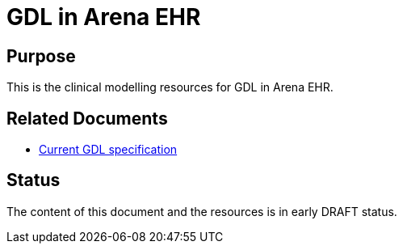 = GDL in Arena EHR

== Purpose

This is the clinical modelling resources for GDL in Arena EHR. 

== Related Documents

* https://github.com/openEHR/gdl-tools/blob/master/cds/docs/specs/gdl-specs.pdf?raw=true[Current GDL specification]

== Status
The content of this document and the resources is in early DRAFT status. 

